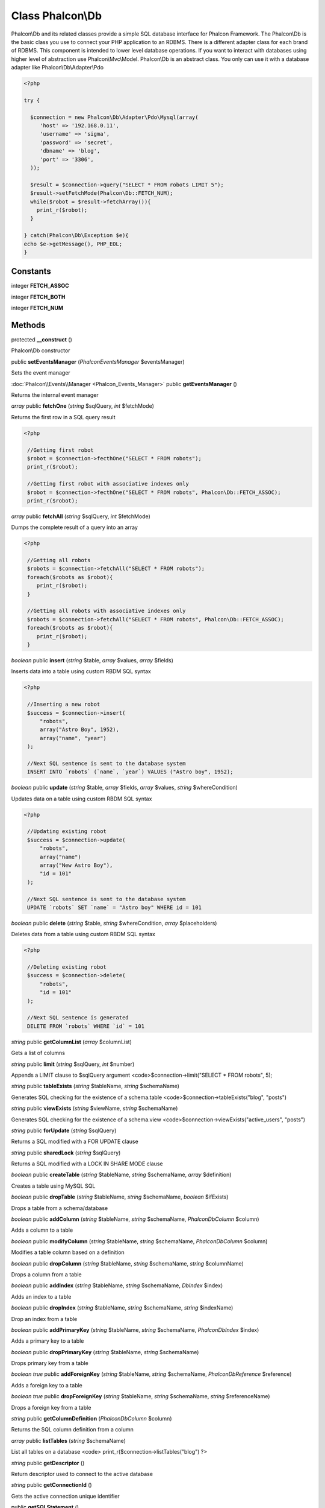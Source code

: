 Class **Phalcon\\Db**
=====================

Phalcon\\Db and its related classes provide a simple SQL database interface for Phalcon Framework. The Phalcon\\Db is the basic class you use to connect your PHP application to an RDBMS. There is a different adapter class for each brand of RDBMS.  This component is intended to lower level database operations. If you want to interact with databases using higher level of abstraction use Phalcon\\Mvc\\Model.  Phalcon\\Db is an abstract class. You only can use it with a database adapter like Phalcon\\Db\\Adapter\\Pdo  

.. code-block:: php

    <?php

    try {
    
      $connection = new Phalcon\Db\Adapter\Pdo\Mysql(array(
         'host' => '192.168.0.11',
         'username' => 'sigma',
         'password' => 'secret',
         'dbname' => 'blog',
         'port' => '3306',
      ));
    
      $result = $connection->query("SELECT * FROM robots LIMIT 5");
      $result->setFetchMode(Phalcon\Db::FETCH_NUM);
      while($robot = $result->fetchArray()){
        print_r($robot);
      }
    
    } catch(Phalcon\Db\Exception $e){
    echo $e->getMessage(), PHP_EOL;
    }



Constants
---------

integer **FETCH_ASSOC**

integer **FETCH_BOTH**

integer **FETCH_NUM**

Methods
---------

protected **__construct** ()

Phalcon\\Db constructor



public **setEventsManager** (*Phalcon\Events\Manager* $eventsManager)

Sets the event manager



:doc:`Phalcon\\Events\\Manager <Phalcon_Events_Manager>` public **getEventsManager** ()

Returns the internal event manager



*array* public **fetchOne** (*string* $sqlQuery, *int* $fetchMode)

Returns the first row in a SQL query result 

.. code-block:: php

    <?php

     //Getting first robot
     $robot = $connection->fecthOne("SELECT * FROM robots");
     print_r($robot);
    
     //Getting first robot with associative indexes only
     $robot = $connection->fecthOne("SELECT * FROM robots", Phalcon\Db::FETCH_ASSOC);
     print_r($robot);




*array* public **fetchAll** (*string* $sqlQuery, *int* $fetchMode)

Dumps the complete result of a query into an array 

.. code-block:: php

    <?php

     //Getting all robots
     $robots = $connection->fetchAll("SELECT * FROM robots");
     foreach($robots as $robot){
        print_r($robot);
     }
    
     //Getting all robots with associative indexes only
     $robots = $connection->fetchAll("SELECT * FROM robots", Phalcon\Db::FETCH_ASSOC);
     foreach($robots as $robot){
        print_r($robot);
     }




*boolean* public **insert** (*string* $table, *array* $values, *array* $fields)

Inserts data into a table using custom RBDM SQL syntax 

.. code-block:: php

    <?php

     //Inserting a new robot
     $success = $connection->insert(
         "robots",
         array("Astro Boy", 1952),
         array("name", "year")
     );
    
     //Next SQL sentence is sent to the database system
     INSERT INTO `robots` (`name`, `year`) VALUES ("Astro boy", 1952);




*boolean* public **update** (*string* $table, *array* $fields, *array* $values, *string* $whereCondition)

Updates data on a table using custom RBDM SQL syntax 

.. code-block:: php

    <?php

     //Updating existing robot
     $success = $connection->update(
         "robots",
         array("name")
         array("New Astro Boy"),
         "id = 101"
     );
    
     //Next SQL sentence is sent to the database system
     UPDATE `robots` SET `name` = "Astro boy" WHERE id = 101




*boolean* public **delete** (*string* $table, *string* $whereCondition, *array* $placeholders)

Deletes data from a table using custom RBDM SQL syntax 

.. code-block:: php

    <?php

     //Deleting existing robot
     $success = $connection->delete(
         "robots",
         "id = 101"
     );
    
     //Next SQL sentence is generated
     DELETE FROM `robots` WHERE `id` = 101




*string* public **getColumnList** (*array* $columnList)

Gets a list of columns



*string* public **limit** (*string* $sqlQuery, *int* $number)

Appends a LIMIT clause to $sqlQuery argument <code>$connection->limit("SELECT * FROM robots", 5);



*string* public **tableExists** (*string* $tableName, *string* $schemaName)

Generates SQL checking for the existence of a schema.table <code>$connection->tableExists("blog", "posts")



*string* public **viewExists** (*string* $viewName, *string* $schemaName)

Generates SQL checking for the existence of a schema.view <code>$connection->viewExists("active_users", "posts")



*string* public **forUpdate** (*string* $sqlQuery)

Returns a SQL modified with a FOR UPDATE clause



*string* public **sharedLock** (*string* $sqlQuery)

Returns a SQL modified with a LOCK IN SHARE MODE clause



*boolean* public **createTable** (*string* $tableName, *string* $schemaName, *array* $definition)

Creates a table using MySQL SQL



*boolean* public **dropTable** (*string* $tableName, *string* $schemaName, *boolean* $ifExists)

Drops a table from a schema/database



*boolean* public **addColumn** (*string* $tableName, *string* $schemaName, *Phalcon\Db\Column* $column)

Adds a column to a table



*boolean* public **modifyColumn** (*string* $tableName, *string* $schemaName, *Phalcon\Db\Column* $column)

Modifies a table column based on a definition



*boolean* public **dropColumn** (*string* $tableName, *string* $schemaName, *string* $columnName)

Drops a column from a table



*boolean* public **addIndex** (*string* $tableName, *string* $schemaName, *DbIndex* $index)

Adds an index to a table



*boolean* public **dropIndex** (*string* $tableName, *string* $schemaName, *string* $indexName)

Drop an index from a table



*boolean* public **addPrimaryKey** (*string* $tableName, *string* $schemaName, *Phalcon\Db\Index* $index)

Adds a primary key to a table



*boolean* public **dropPrimaryKey** (*string* $tableName, *string* $schemaName)

Drops primary key from a table



*boolean true* public **addForeignKey** (*string* $tableName, *string* $schemaName, *Phalcon\Db\Reference* $reference)

Adds a foreign key to a table



*boolean true* public **dropForeignKey** (*string* $tableName, *string* $schemaName, *string* $referenceName)

Drops a foreign key from a table



*string* public **getColumnDefinition** (*Phalcon\Db\Column* $column)

Returns the SQL column definition from a column



*array* public **listTables** (*string* $schemaName)

List all tables on a database <code> print_r($connection->listTables("blog") ?>



*string* public **getDescriptor** ()

Return descriptor used to connect to the active database



*string* public **getConnectionId** ()

Gets the active connection unique identifier



public **getSQLStatement** ()

Active SQL statement in the object



*string* public **getType** ()

Returns type of database system the adapter is used for



*string* public **getDialectType** ()

Returns the name of the dialect used



:doc:`Phalcon\\Db\\Dialect <Phalcon_Db_Dialect>` public **getDialect** ()

Returns internal dialect instance



